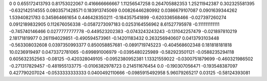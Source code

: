 0	0
0.655172413793	0.81753022067
0.416666666667	1.11256547258
0.264705882353	1.25211942387
0.302325581395	-0.632142514555
0.0803571428571	0.183913745069
0.00826446280992	0.0386679107087
0.0901639344262	1.53940821783
0.345864661654	0.446428350211
-0.184357541899	-0.620336568466
-0.027397260274	0.0912189832905
0.112676056338	-0.0587273097183
0.0253164556962	8.61527795978
-0.111111111111	-0.745740146466
0.0277777777778	-0.449523202383
-0.0743243243243	-0.131042257479
-0.021897810219	2.18171819977
0.261194029851	-0.490594573961
-0.14201183432	0.263256940607
0.0413793103448	-0.563308032608
0.0397350993377	0.850058857681
-0.0891719745223	-0.404568602348
0.181818181818	10.0236919497
0.0473372781065	-0.699891006979
-0.0395480225989	-0.582923501121
-0.0588235294118	0.605632352563
-0.08125	-0.420328049105
-0.0952380952381	1.13321559022
-0.0300751879699	-0.460321986502
-0.271317829457	-0.481955133775
-0.0106382978723	0.214511676454
0.0	-0.190307056471
-0.193548387097	0.427790207024
-0.0533333333333	0.0400492110666
-0.0985915492958	5.96079265217
0.03125	-0.58124393081
